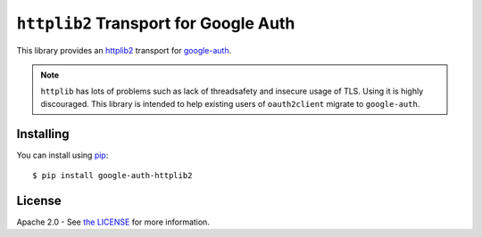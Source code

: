 ``httplib2`` Transport for Google Auth
======================================

|pypi|

This library provides an `httplib2`_ transport for `google-auth`_.

.. note:: ``httplib`` has lots of problems such as lack of threadsafety
    and insecure usage of TLS. Using it is highly discouraged. This
    library is intended to help existing users of ``oauth2client`` migrate to
    ``google-auth``.

.. |pypi| image:: https://img.shields.io/pypi/v/google-auth-httplib2.svg
   :target: https://pypi.python.org/pypi/google-auth-httplib2

.. _httplib2: https://github.com/httplib2/httplib2
.. _google-auth: https://github.com/GoogleCloudPlatform/google-auth-library-python/

Installing
----------

You can install using `pip`_::

    $ pip install google-auth-httplib2

.. _pip: https://pip.pypa.io/en/stable/

License
-------

Apache 2.0 - See `the LICENSE`_ for more information.

.. _the LICENSE: https://github.com/GoogleCloudPlatform/google-auth-library-python/blob/main/LICENSE